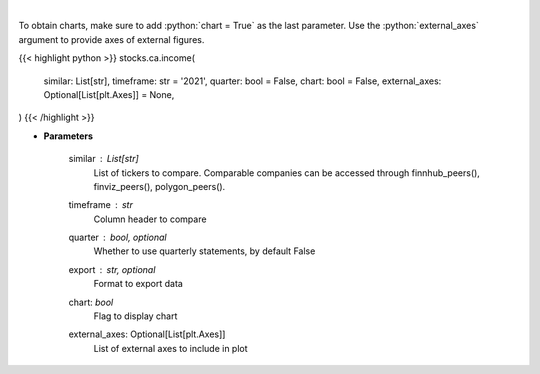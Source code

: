.. role:: python(code)
    :language: python
    :class: highlight

|

.. raw:: html

    <h3>
    > Get income data. [Source: Marketwatch]
    </h3>

To obtain charts, make sure to add :python:`chart = True` as the last parameter.
Use the :python:`external_axes` argument to provide axes of external figures.

{{< highlight python >}}
stocks.ca.income(
    similar: List[str],
    timeframe: str = '2021',
    quarter: bool = False,
    chart: bool = False,
    external_axes: Optional[List[plt.Axes]] = None,
)
{{< /highlight >}}

* **Parameters**

    similar : List[str]
        List of tickers to compare.
        Comparable companies can be accessed through
        finnhub_peers(), finviz_peers(), polygon_peers().
    timeframe : *str*
        Column header to compare
    quarter : bool, optional
        Whether to use quarterly statements, by default False
    export : str, optional
        Format to export data
    chart: *bool*
       Flag to display chart
    external_axes: Optional[List[plt.Axes]]
        List of external axes to include in plot
